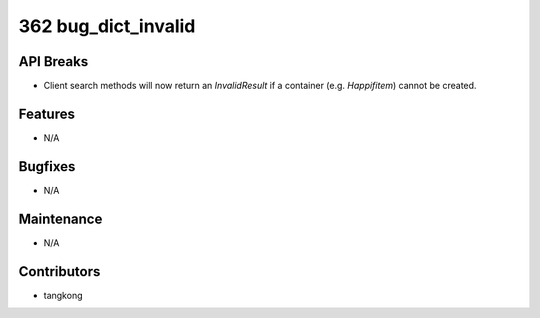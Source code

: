 362 bug_dict_invalid
####################

API Breaks
----------
- Client search methods will now return an `InvalidResult` if a container
  (e.g. `Happifitem`) cannot be created.

Features
--------
- N/A

Bugfixes
--------
- N/A

Maintenance
-----------
- N/A

Contributors
------------
- tangkong
